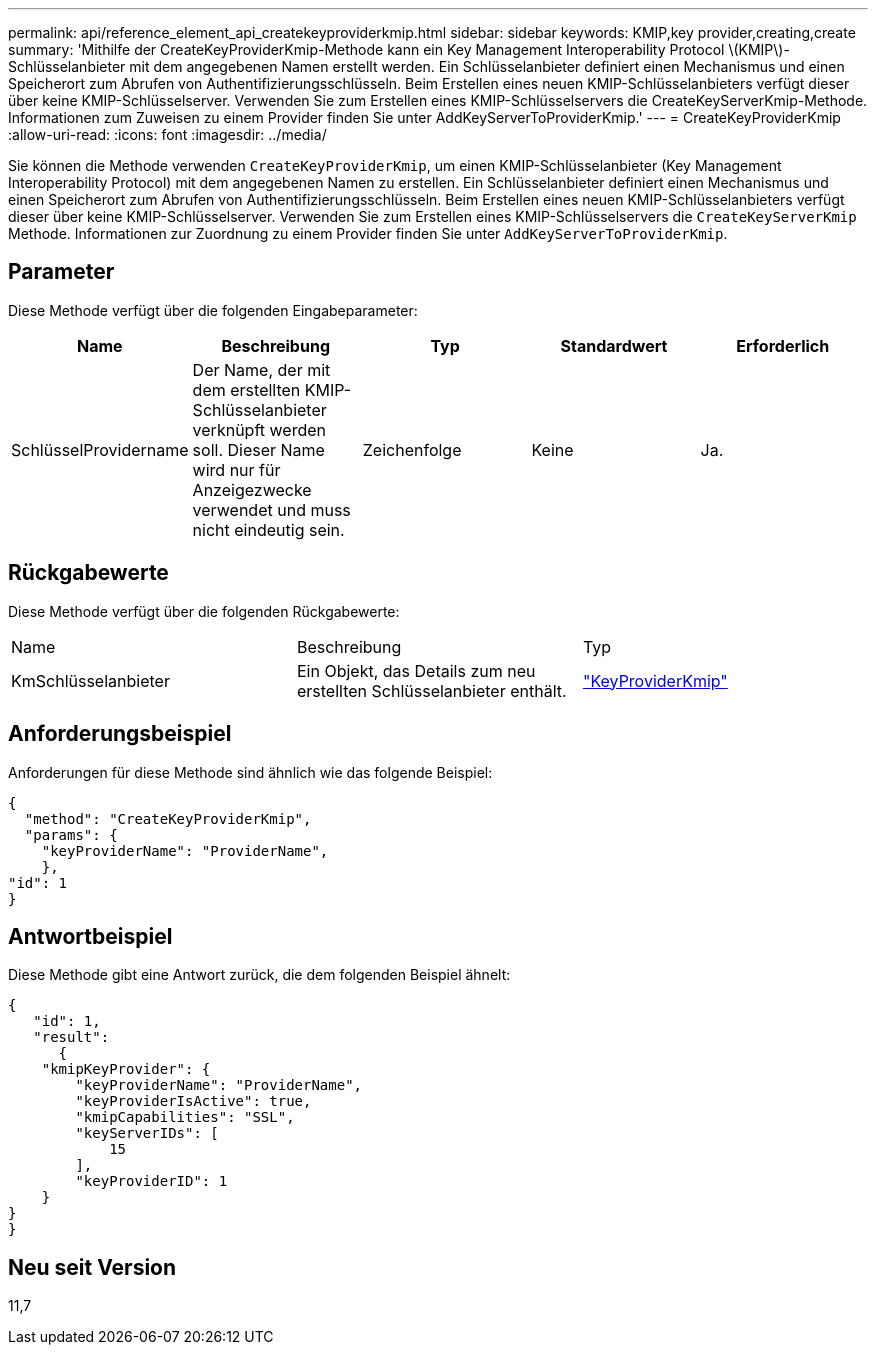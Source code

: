 ---
permalink: api/reference_element_api_createkeyproviderkmip.html 
sidebar: sidebar 
keywords: KMIP,key provider,creating,create 
summary: 'Mithilfe der CreateKeyProviderKmip-Methode kann ein Key Management Interoperability Protocol \(KMIP\)-Schlüsselanbieter mit dem angegebenen Namen erstellt werden. Ein Schlüsselanbieter definiert einen Mechanismus und einen Speicherort zum Abrufen von Authentifizierungsschlüsseln. Beim Erstellen eines neuen KMIP-Schlüsselanbieters verfügt dieser über keine KMIP-Schlüsselserver. Verwenden Sie zum Erstellen eines KMIP-Schlüsselservers die CreateKeyServerKmip-Methode. Informationen zum Zuweisen zu einem Provider finden Sie unter AddKeyServerToProviderKmip.' 
---
= CreateKeyProviderKmip
:allow-uri-read: 
:icons: font
:imagesdir: ../media/


[role="lead"]
Sie können die Methode verwenden `CreateKeyProviderKmip`, um einen KMIP-Schlüsselanbieter (Key Management Interoperability Protocol) mit dem angegebenen Namen zu erstellen. Ein Schlüsselanbieter definiert einen Mechanismus und einen Speicherort zum Abrufen von Authentifizierungsschlüsseln. Beim Erstellen eines neuen KMIP-Schlüsselanbieters verfügt dieser über keine KMIP-Schlüsselserver. Verwenden Sie zum Erstellen eines KMIP-Schlüsselservers die `CreateKeyServerKmip` Methode. Informationen zur Zuordnung zu einem Provider finden Sie unter `AddKeyServerToProviderKmip`.



== Parameter

Diese Methode verfügt über die folgenden Eingabeparameter:

|===
| Name | Beschreibung | Typ | Standardwert | Erforderlich 


 a| 
SchlüsselProvidername
 a| 
Der Name, der mit dem erstellten KMIP-Schlüsselanbieter verknüpft werden soll. Dieser Name wird nur für Anzeigezwecke verwendet und muss nicht eindeutig sein.
 a| 
Zeichenfolge
 a| 
Keine
 a| 
Ja.

|===


== Rückgabewerte

Diese Methode verfügt über die folgenden Rückgabewerte:

|===


| Name | Beschreibung | Typ 


 a| 
KmSchlüsselanbieter
 a| 
Ein Objekt, das Details zum neu erstellten Schlüsselanbieter enthält.
 a| 
link:reference_element_api_keyproviderkmip.html["KeyProviderKmip"]

|===


== Anforderungsbeispiel

Anforderungen für diese Methode sind ähnlich wie das folgende Beispiel:

[listing]
----
{
  "method": "CreateKeyProviderKmip",
  "params": {
    "keyProviderName": "ProviderName",
    },
"id": 1
}
----


== Antwortbeispiel

Diese Methode gibt eine Antwort zurück, die dem folgenden Beispiel ähnelt:

[listing]
----
{
   "id": 1,
   "result":
      {
    "kmipKeyProvider": {
        "keyProviderName": "ProviderName",
        "keyProviderIsActive": true,
        "kmipCapabilities": "SSL",
        "keyServerIDs": [
            15
        ],
        "keyProviderID": 1
    }
}
}
----


== Neu seit Version

11,7
